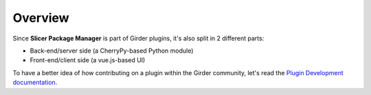 ========
Overview
========

Since **Slicer Package Manager** is part of Girder plugins, it's also split in 2 different parts:

* Back-end/server side (a CherryPy-based Python module)
* Front-end/client side (a vue.js-based UI)

To have a better idea of how contributing on a plugin within the Girder community,
let's read the `Plugin Development documentation <https://girder.readthedocs.io/en/
latest/plugin-development.html>`_.
